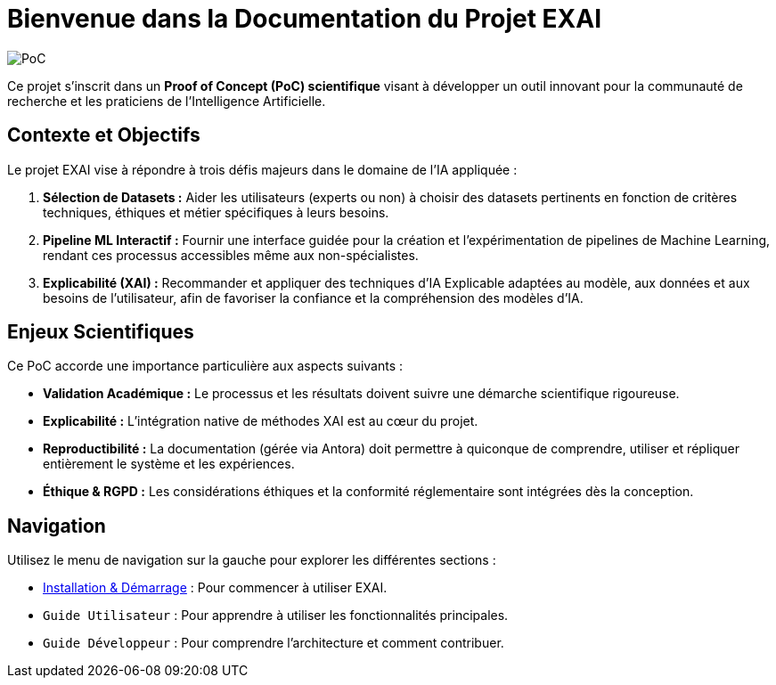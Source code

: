 = Bienvenue dans la Documentation du Projet EXAI

// Optionnel: Ajouter un sous-titre plus descriptif
// :page-subtitle: Un outil scientifique pour l'IA Explicable et la Sélection de Données

// Badge pour indiquer le statut du PoC
[.lead]
image:https://img.shields.io/badge/Statut-Proof%20of%20Concept%20(PoC)-blue.svg[PoC]

Ce projet s'inscrit dans un **Proof of Concept (PoC) scientifique** visant à développer un outil innovant pour la communauté de recherche et les praticiens de l'Intelligence Artificielle.

== Contexte et Objectifs

Le projet EXAI vise à répondre à trois défis majeurs dans le domaine de l'IA appliquée :

1.  **Sélection de Datasets :** Aider les utilisateurs (experts ou non) à choisir des datasets pertinents en fonction de critères techniques, éthiques et métier spécifiques à leurs besoins.
2.  **Pipeline ML Interactif :** Fournir une interface guidée pour la création et l'expérimentation de pipelines de Machine Learning, rendant ces processus accessibles même aux non-spécialistes.
3.  **Explicabilité (XAI) :** Recommander et appliquer des techniques d'IA Explicable adaptées au modèle, aux données et aux besoins de l'utilisateur, afin de favoriser la confiance et la compréhension des modèles d'IA.

== Enjeux Scientifiques

Ce PoC accorde une importance particulière aux aspects suivants :

*   **Validation Académique :** Le processus et les résultats doivent suivre une démarche scientifique rigoureuse.
*   **Explicabilité :** L'intégration native de méthodes XAI est au cœur du projet.
*   **Reproductibilité :** La documentation (gérée via Antora) doit permettre à quiconque de comprendre, utiliser et répliquer entièrement le système et les expériences.
*   **Éthique & RGPD :** Les considérations éthiques et la conformité réglementaire sont intégrées dès la conception.

== Navigation

Utilisez le menu de navigation sur la gauche pour explorer les différentes sections :

*   xref:getting-started.adoc[Installation & Démarrage] : Pour commencer à utiliser EXAI.
*   `Guide Utilisateur` : Pour apprendre à utiliser les fonctionnalités principales.
*   `Guide Développeur` : Pour comprendre l'architecture et comment contribuer. 